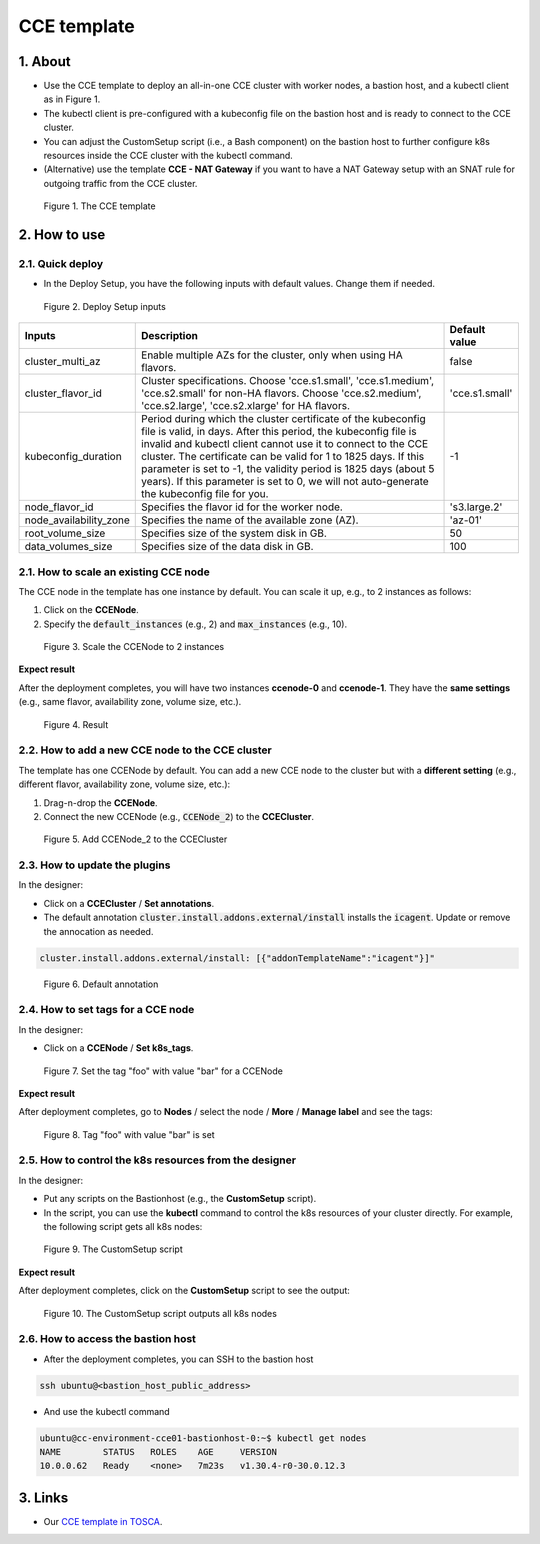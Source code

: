 .. _cce:

************
CCE template
************

1. About
========

* Use the CCE template to deploy an all-in-one CCE cluster with worker nodes, a bastion host, and a kubectl client as in Figure 1.
* The kubectl client is pre-configured with a kubeconfig file on the bastion host and is ready to connect to the CCE cluster.
* You can adjust the CustomSetup script (i.e., a Bash component) on the bastion host to further configure k8s resources inside the CCE cluster with the kubectl command.
* (Alternative) use the template **CCE - NAT Gateway** if you want to have a NAT Gateway setup with an SNAT rule for outgoing traffic from the CCE cluster.

.. figure:: /_static/images/service-catalogs/cce1.png
  :width: 900

  Figure 1. The CCE template

2. How to use
=============

2.1. Quick deploy
-----------------

* In the Deploy Setup, you have the following inputs with default values. Change them if needed.

.. figure:: /_static/images/service-catalogs/cce2.png
  :width: 700

  Figure 2. Deploy Setup inputs

+------------------------+----------------------------------------------------------------------------------------------------------------------------------------------------------------------------------------------------------------------------------------------------------------------------------------------------------------------------------------------------------------------------------------------------------------------------------+----------------+
| Inputs                 | Description                                                                                                                                                                                                                                                                                                                                                                                                                      | Default value  |
+========================+==================================================================================================================================================================================================================================================================================================================================================================================================================================+================+
| cluster_multi_az       | Enable multiple AZs for the cluster, only when using HA flavors.                                                                                                                                                                                                                                                                                                                                                                 | false          |
+------------------------+----------------------------------------------------------------------------------------------------------------------------------------------------------------------------------------------------------------------------------------------------------------------------------------------------------------------------------------------------------------------------------------------------------------------------------+----------------+
| cluster_flavor_id      | Cluster specifications. Choose 'cce.s1.small', 'cce.s1.medium', 'cce.s2.small' for non-HA flavors. Choose 'cce.s2.medium', 'cce.s2.large', 'cce.s2.xlarge' for HA flavors.                                                                                                                                                                                                                                                       | 'cce.s1.small' |
+------------------------+----------------------------------------------------------------------------------------------------------------------------------------------------------------------------------------------------------------------------------------------------------------------------------------------------------------------------------------------------------------------------------------------------------------------------------+----------------+
| kubeconfig_duration    | Period during which the cluster certificate of the kubeconfig file is valid, in days. After this period, the kubeconfig file is invalid and kubectl client cannot use it to connect to the CCE cluster. The certificate can be valid for 1 to 1825 days. If this parameter is set to -1, the validity period is 1825 days (about 5 years). If this parameter is set to 0, we will not auto-generate the kubeconfig file for you. | -1             |
+------------------------+----------------------------------------------------------------------------------------------------------------------------------------------------------------------------------------------------------------------------------------------------------------------------------------------------------------------------------------------------------------------------------------------------------------------------------+----------------+
| node_flavor_id         | Specifies the flavor id for the worker node.                                                                                                                                                                                                                                                                                                                                                                                     | 's3.large.2'   |
+------------------------+----------------------------------------------------------------------------------------------------------------------------------------------------------------------------------------------------------------------------------------------------------------------------------------------------------------------------------------------------------------------------------------------------------------------------------+----------------+
| node_availability_zone | Specifies the name of the available zone (AZ).                                                                                                                                                                                                                                                                                                                                                                                   | 'az-01'        |
+------------------------+----------------------------------------------------------------------------------------------------------------------------------------------------------------------------------------------------------------------------------------------------------------------------------------------------------------------------------------------------------------------------------------------------------------------------------+----------------+
| root_volume_size       | Specifies size of the system disk in GB.                                                                                                                                                                                                                                                                                                                                                                                         | 50             |
+------------------------+----------------------------------------------------------------------------------------------------------------------------------------------------------------------------------------------------------------------------------------------------------------------------------------------------------------------------------------------------------------------------------------------------------------------------------+----------------+
| data_volumes_size      | Specifies size of the data disk in GB.                                                                                                                                                                                                                                                                                                                                                                                           | 100            |
+------------------------+----------------------------------------------------------------------------------------------------------------------------------------------------------------------------------------------------------------------------------------------------------------------------------------------------------------------------------------------------------------------------------------------------------------------------------+----------------+

2.1. How to scale an existing CCE node
--------------------------------------

The CCE node in the template has one instance by default. You can scale it up, e.g., to 2 instances as follows:

1. Click on the **CCENode**.
2. Specify the :code:`default_instances` (e.g., 2) and :code:`max_instances` (e.g., 10).

.. figure:: /_static/images/service-catalogs/cce3.png
  :width: 700

  Figure 3. Scale the CCENode to 2 instances

**Expect result**

After the deployment completes, you will have two instances **ccenode-0** and **ccenode-1**. They have the **same settings** (e.g., same flavor, availability zone, volume size, etc.).

.. figure:: /_static/images/service-catalogs/cce4.png
  :width: 700

  Figure 4. Result

2.2. How to add a new CCE node to the CCE cluster
-------------------------------------------------

The template has one CCENode by default. You can add a new CCE node to the cluster but with a **different setting** (e.g., different flavor, availability zone, volume size, etc.):

1. Drag-n-drop the **CCENode**.
2. Connect the new CCENode (e.g., :code:`CCENode_2`) to the **CCECluster**.

.. figure:: /_static/images/service-catalogs/cce5.png
  :width: 700

  Figure 5. Add CCENode_2 to the CCECluster

2.3. How to update the plugins
------------------------------

In the designer:

* Click on a **CCECluster** / **Set annotations**.
* The default annotation :code:`cluster.install.addons.external/install` installs the :code:`icagent`. Update or remove the annocation as needed.

.. code-block:: yaml

    cluster.install.addons.external/install: [{"addonTemplateName":"icagent"}]"


.. figure:: /_static/images/service-catalogs/cce6.png
  :width: 700

  Figure 6. Default annotation

2.4. How to set tags for a CCE node
-----------------------------------

In the designer:

* Click on a **CCENode** / **Set k8s_tags**.

.. figure:: /_static/images/service-catalogs/cce7.png
  :width: 700

  Figure 7. Set the tag "foo" with value "bar" for a CCENode

**Expect result**

After deployment completes, go to **Nodes** / select the node / **More** / **Manage label** and see the tags:

.. figure:: /_static/images/service-catalogs/cce7b.png
  :width: 700

  Figure 8. Tag "foo" with value "bar" is set

2.5. How to control the k8s resources from the designer
-------------------------------------------------------

In the designer:

* Put any scripts on the Bastionhost (e.g., the **CustomSetup** script).
* In the script, you can use the **kubectl** command to control the k8s resources of your cluster directly. For example, the following script gets all k8s nodes:

.. figure:: /_static/images/service-catalogs/cce8.png
  :width: 700

  Figure 9. The CustomSetup script

**Expect result**

After deployment completes, click on the **CustomSetup** script to see the output:

.. figure:: /_static/images/service-catalogs/cce9.png
  :width: 700

  Figure 10. The CustomSetup script outputs all k8s nodes

2.6. How to access the bastion host
-----------------------------------

* After the deployment completes, you can SSH to the bastion host

.. code-block:: bash

    ssh ubuntu@<bastion_host_public_address>

* And use the kubectl command

.. code-block:: bash

    ubuntu@cc-environment-cce01-bastionhost-0:~$ kubectl get nodes
    NAME        STATUS   ROLES    AGE     VERSION
    10.0.0.62   Ready    <none>   7m23s   v1.30.4-r0-30.0.12.3

3. Links
========

* Our `CCE template in TOSCA <https://github.com/opentelekomcloud-blueprints/tosca-service-catalogs/blob/main/templates/cce/topology.yml>`_.